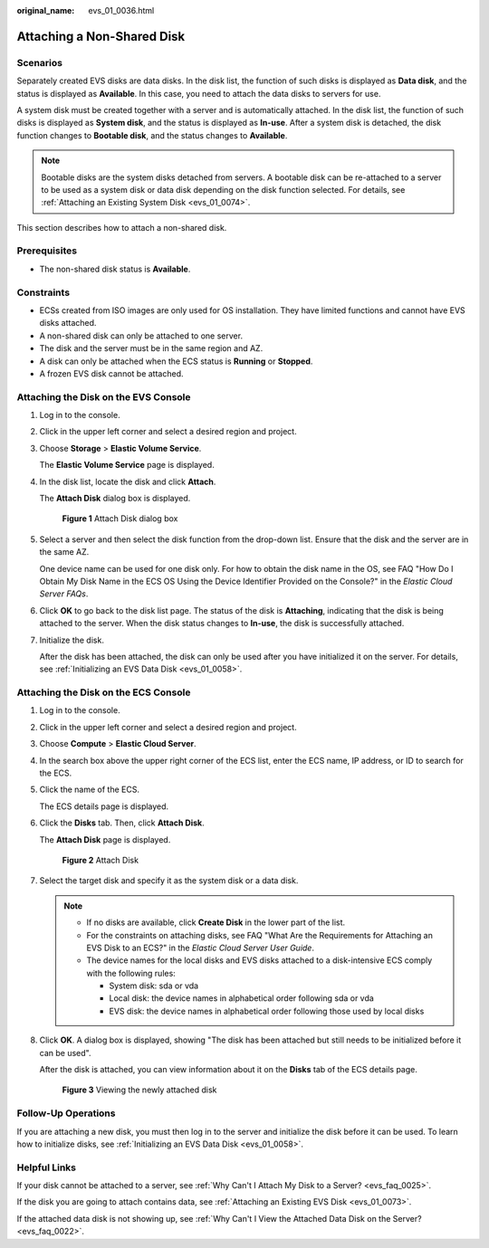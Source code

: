 :original_name: evs_01_0036.html

.. _evs_01_0036:

Attaching a Non-Shared Disk
===========================

Scenarios
---------

Separately created EVS disks are data disks. In the disk list, the function of such disks is displayed as **Data disk**, and the status is displayed as **Available**. In this case, you need to attach the data disks to servers for use.

A system disk must be created together with a server and is automatically attached. In the disk list, the function of such disks is displayed as **System disk**, and the status is displayed as **In-use**. After a system disk is detached, the disk function changes to **Bootable disk**, and the status changes to **Available**.

.. note::

   Bootable disks are the system disks detached from servers. A bootable disk can be re-attached to a server to be used as a system disk or data disk depending on the disk function selected. For details, see :ref:`Attaching an Existing System Disk <evs_01_0074>`.

This section describes how to attach a non-shared disk.

Prerequisites
-------------

-  The non-shared disk status is **Available**.

Constraints
-----------

-  ECSs created from ISO images are only used for OS installation. They have limited functions and cannot have EVS disks attached.
-  A non-shared disk can only be attached to one server.
-  The disk and the server must be in the same region and AZ.
-  A disk can only be attached when the ECS status is **Running** or **Stopped**.
-  A frozen EVS disk cannot be attached.

Attaching the Disk on the EVS Console
-------------------------------------

#. Log in to the console.

#. Click |image1| in the upper left corner and select a desired region and project.

#. Choose **Storage** > **Elastic Volume Service**.

   The **Elastic Volume Service** page is displayed.

#. In the disk list, locate the disk and click **Attach**.

   The **Attach Disk** dialog box is displayed.


   .. figure:: /_static/images/en-us_image_0000002385812297.png
      :alt: **Figure 1** Attach Disk dialog box

      **Figure 1** Attach Disk dialog box

#. Select a server and then select the disk function from the drop-down list. Ensure that the disk and the server are in the same AZ.

   One device name can be used for one disk only. For how to obtain the disk name in the OS, see FAQ "How Do I Obtain My Disk Name in the ECS OS Using the Device Identifier Provided on the Console?" in the *Elastic Cloud Server FAQs*.

#. Click **OK** to go back to the disk list page. The status of the disk is **Attaching**, indicating that the disk is being attached to the server. When the disk status changes to **In-use**, the disk is successfully attached.

#. Initialize the disk.

   After the disk has been attached, the disk can only be used after you have initialized it on the server. For details, see :ref:`Initializing an EVS Data Disk <evs_01_0058>`.

Attaching the Disk on the ECS Console
-------------------------------------

#. Log in to the console.

#. Click |image2| in the upper left corner and select a desired region and project.

#. Choose **Compute** > **Elastic Cloud Server**.

#. In the search box above the upper right corner of the ECS list, enter the ECS name, IP address, or ID to search for the ECS.

#. Click the name of the ECS.

   The ECS details page is displayed.

#. Click the **Disks** tab. Then, click **Attach Disk**.

   The **Attach Disk** page is displayed.


   .. figure:: /_static/images/en-us_image_0000002032981318.png
      :alt: **Figure 2** Attach Disk

      **Figure 2** Attach Disk

#. Select the target disk and specify it as the system disk or a data disk.

   .. note::

      -  If no disks are available, click **Create Disk** in the lower part of the list.
      -  For the constraints on attaching disks, see FAQ "What Are the Requirements for Attaching an EVS Disk to an ECS?" in the *Elastic Cloud Server User Guide*.
      -  The device names for the local disks and EVS disks attached to a disk-intensive ECS comply with the following rules:

         -  System disk: sda or vda
         -  Local disk: the device names in alphabetical order following sda or vda
         -  EVS disk: the device names in alphabetical order following those used by local disks

#. Click **OK**. A dialog box is displayed, showing "The disk has been attached but still needs to be initialized before it can be used".

   After the disk is attached, you can view information about it on the **Disks** tab of the ECS details page.


   .. figure:: /_static/images/en-us_image_0000002341868762.png
      :alt: **Figure 3** Viewing the newly attached disk

      **Figure 3** Viewing the newly attached disk

Follow-Up Operations
--------------------

If you are attaching a new disk, you must then log in to the server and initialize the disk before it can be used. To learn how to initialize disks, see :ref:`Initializing an EVS Data Disk <evs_01_0058>`.

Helpful Links
-------------

If your disk cannot be attached to a server, see :ref:`Why Can't I Attach My Disk to a Server? <evs_faq_0025>`.

If the disk you are going to attach contains data, see :ref:`Attaching an Existing EVS Disk <evs_01_0073>`.

If the attached data disk is not showing up, see :ref:`Why Can't I View the Attached Data Disk on the Server? <evs_faq_0022>`.

.. |image1| image:: /_static/images/en-us_image_0000002032822906.png
.. |image2| image:: /_static/images/en-us_image_0000002068902269.png

